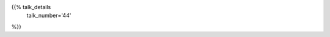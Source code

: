 .. title: 44
.. slug: talk-44
.. date: 2018-10-08 19:09:13 UTC+04:00
.. type: text
.. template: talk.tmpl



{{% talk_details
    talk_number='44'
%}}

